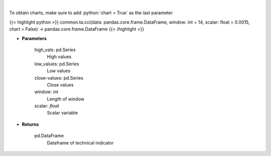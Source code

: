 .. role:: python(code)
    :language: python
    :class: highlight

|

.. raw:: html

    <h3>
    > Commodity channel index
    </h3>

To obtain charts, make sure to add :python:`chart = True` as the last parameter

{{< highlight python >}}
common.ta.cci(data: pandas.core.frame.DataFrame, window: int = 14, scalar: float = 0.0015, chart = False) -> pandas.core.frame.DataFrame
{{< /highlight >}}

* **Parameters**

    high_vals: pd.Series
        High values
    low_values: pd.Series
        Low values
    close-values: pd.Series
        Close values
    window: *int*
        Length of window
    scalar: *float*
        Scalar variable

    
* **Returns**

    pd.DataFrame
        Dataframe of technical indicator
    